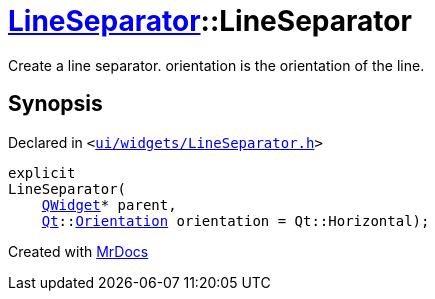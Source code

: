 [#LineSeparator-2constructor]
= xref:LineSeparator.adoc[LineSeparator]::LineSeparator
:relfileprefix: ../
:mrdocs:


Create a line separator&period; orientation is the orientation of the line&period;



== Synopsis

Declared in `&lt;https://github.com/PrismLauncher/PrismLauncher/blob/develop/launcher/ui/widgets/LineSeparator.h#L11[ui&sol;widgets&sol;LineSeparator&period;h]&gt;`

[source,cpp,subs="verbatim,replacements,macros,-callouts"]
----
explicit
LineSeparator(
    xref:QWidget.adoc[QWidget]* parent,
    xref:Qt.adoc[Qt]::xref:Qt/Orientation.adoc[Orientation] orientation = Qt&colon;&colon;Horizontal);
----



[.small]#Created with https://www.mrdocs.com[MrDocs]#
